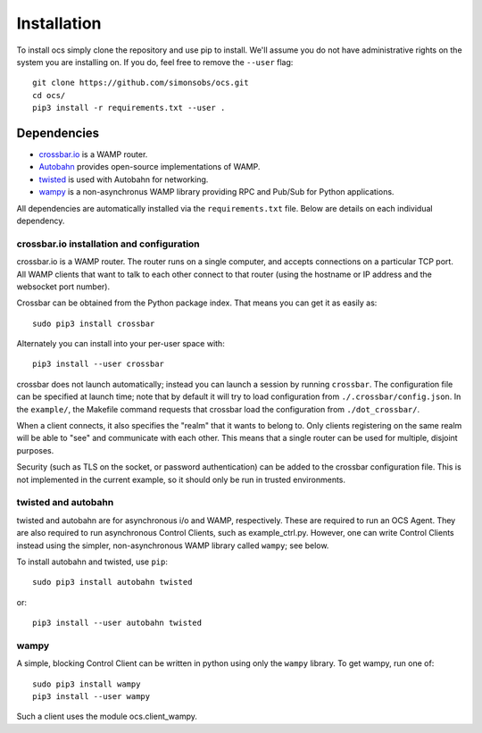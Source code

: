 .. _installation:

Installation
============

To install ocs simply clone the repository and use pip to install. We'll assume
you do not have administrative rights on the system you are installing on. If
you do, feel free to remove the ``--user`` flag::

  git clone https://github.com/simonsobs/ocs.git
  cd ocs/
  pip3 install -r requirements.txt --user .

Dependencies
------------
* `crossbar.io`_ is a WAMP router.
* `Autobahn`_ provides open-source implementations of WAMP.
* `twisted`_ is used with Autobahn for networking.
* `wampy`_ is a non-asynchronus WAMP library providing RPC and Pub/Sub for
  Python applications.

.. _crossbar.io: https://crossbar.io/
.. _Autobahn: https://crossbar.io/autobahn/
.. _twisted: https://twistedmatrix.com/trac/
.. _wampy: https://github.com/noisyboiler/wampy

All dependencies are automatically installed via the ``requirements.txt`` file.
Below are details on each individual dependency.


crossbar.io installation and configuration
``````````````````````````````````````````

crossbar.io is a WAMP router.  The router runs on a single computer,
and accepts connections on a particular TCP port.  All WAMP clients
that want to talk to each other connect to that router (using the
hostname or IP address and the websocket port number).

Crossbar can be obtained from the Python package index.  That means
you can get it as easily as::

  sudo pip3 install crossbar

Alternately you can install into your per-user space with::

  pip3 install --user crossbar

crossbar does not launch automatically; instead you can launch a
session by running ``crossbar``.  The configuration file can be
specified at launch time; note that by default it will try to load
configuration from ``./.crossbar/config.json``.  In the ``example/``,
the Makefile command requests that crossbar load the configuration
from ``./dot_crossbar/``.

When a client connects, it also specifies the "realm" that it wants to
belong to.  Only clients registering on the same realm will be able to
"see" and communicate with each other.  This means that a single
router can be used for multiple, disjoint purposes.

Security (such as TLS on the socket, or password authentication) can
be added to the crossbar configuration file.  This is not implemented
in the current example, so it should only be run in trusted
environments.


twisted and autobahn
````````````````````

twisted and autobahn are for asynchronous i/o and WAMP, respectively.
These are required to run an OCS Agent.  They are also required to run
asynchronous Control Clients, such as example_ctrl.py.  However, one
can write Control Clients instead using the simpler, non-asynchronous
WAMP library called ``wampy``; see below.

To install autobahn and twisted, use ``pip``::

  sudo pip3 install autobahn twisted

or::
  
  pip3 install --user autobahn twisted


wampy
`````

A simple, blocking Control Client can be written in python using only
the ``wampy`` library.  To get wampy, run one of::

  sudo pip3 install wampy
  pip3 install --user wampy

Such a client uses the module ocs.client_wampy.
